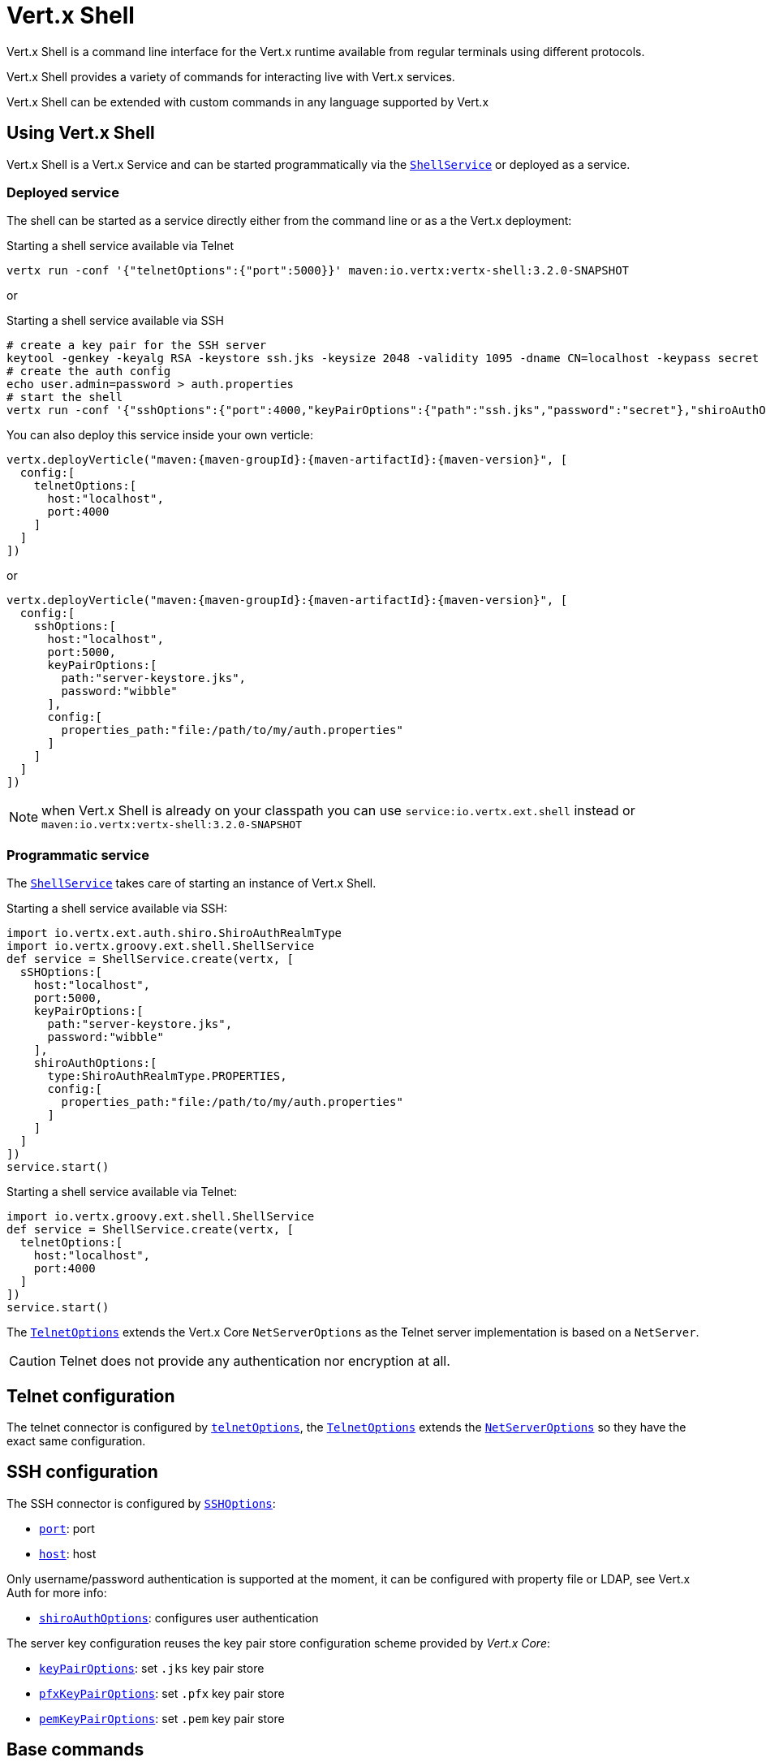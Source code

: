 = Vert.x Shell

Vert.x Shell is a command line interface for the Vert.x runtime available from regular
terminals using different protocols.

Vert.x Shell provides a variety of commands for interacting live with Vert.x services.

Vert.x Shell can be extended with custom commands in any language supported by Vert.x

== Using Vert.x Shell

Vert.x Shell is a Vert.x Service and can be started programmatically via the `link:groovydoc/io/vertx/groovy/ext/shell/ShellService.html[ShellService]`
or deployed as a service.

=== Deployed service

The shell can be started as a service directly either from the command line or as a the Vert.x deployment:

.Starting a shell service available via Telnet
[source,subs="+attributes"]
----
vertx run -conf '{"telnetOptions":{"port":5000}}' maven:io.vertx:vertx-shell:3.2.0-SNAPSHOT
----

or

.Starting a shell service available via SSH
[source,subs="+attributes"]
----
# create a key pair for the SSH server
keytool -genkey -keyalg RSA -keystore ssh.jks -keysize 2048 -validity 1095 -dname CN=localhost -keypass secret -storepass secret
# create the auth config
echo user.admin=password > auth.properties
# start the shell
vertx run -conf '{"sshOptions":{"port":4000,"keyPairOptions":{"path":"ssh.jks","password":"secret"},"shiroAuthOptions":{"config":{"properties_path":"file:auth.properties"}}}}' maven:io.vertx:vertx-shell:3.2.0-SNAPSHOT
----

You can also deploy this service inside your own verticle:

[source,groovy,subs="+attributes"]
----
vertx.deployVerticle("maven:{maven-groupId}:{maven-artifactId}:{maven-version}", [
  config:[
    telnetOptions:[
      host:"localhost",
      port:4000
    ]
  ]
])

----

or

[source,groovy,subs="+attributes"]
----
vertx.deployVerticle("maven:{maven-groupId}:{maven-artifactId}:{maven-version}", [
  config:[
    sshOptions:[
      host:"localhost",
      port:5000,
      keyPairOptions:[
        path:"server-keystore.jks",
        password:"wibble"
      ],
      config:[
        properties_path:"file:/path/to/my/auth.properties"
      ]
    ]
  ]
])

----

NOTE: when Vert.x Shell is already on your classpath you can use `service:io.vertx.ext.shell` instead
or `maven:io.vertx:vertx-shell:3.2.0-SNAPSHOT`

=== Programmatic service

The `link:groovydoc/io/vertx/groovy/ext/shell/ShellService.html[ShellService]` takes care of starting an instance of Vert.x Shell.

Starting a shell service available via SSH:

[source,groovy]
----
import io.vertx.ext.auth.shiro.ShiroAuthRealmType
import io.vertx.groovy.ext.shell.ShellService
def service = ShellService.create(vertx, [
  sSHOptions:[
    host:"localhost",
    port:5000,
    keyPairOptions:[
      path:"server-keystore.jks",
      password:"wibble"
    ],
    shiroAuthOptions:[
      type:ShiroAuthRealmType.PROPERTIES,
      config:[
        properties_path:"file:/path/to/my/auth.properties"
      ]
    ]
  ]
])
service.start()

----

Starting a shell service available via Telnet:

[source,groovy]
----
import io.vertx.groovy.ext.shell.ShellService
def service = ShellService.create(vertx, [
  telnetOptions:[
    host:"localhost",
    port:4000
  ]
])
service.start()

----

The `link:../dataobjects.html#TelnetOptions[TelnetOptions]` extends the Vert.x Core `NetServerOptions` as the Telnet server
implementation is based on a `NetServer`.

CAUTION: Telnet does not provide any authentication nor encryption at all.

== Telnet configuration

The telnet connector is configured by `link:../dataobjects.html#ShellServiceOptions#setTelnetOptions(io.vertx.ext.shell.term.TelnetOptions)[telnetOptions]`,
the `link:../dataobjects.html#TelnetOptions[TelnetOptions]` extends the `link:../../vertx-core/dataobjects.html#NetServerOptions[NetServerOptions]` so they
have the exact same configuration.

== SSH configuration

The SSH connector is configured by `link:../dataobjects.html#ShellServiceOptions#setSSHOptions(io.vertx.ext.shell.term.SSHOptions)[SSHOptions]`:

- `link:../dataobjects.html#SSHOptions#setPort(int)[port]`: port
- `link:../dataobjects.html#SSHOptions#setHost(java.lang.String)[host]`: host

Only username/password authentication is supported at the moment, it can be configured with property file
or LDAP, see Vert.x Auth for more info:

- `link:../dataobjects.html#SSHOptions#setShiroAuthOptions(io.vertx.ext.auth.shiro.ShiroAuthOptions)[shiroAuthOptions]`: configures user authentication

The server key configuration reuses the key pair store configuration scheme provided by _Vert.x Core_:

- `link:../dataobjects.html#SSHOptions#setKeyPairOptions(io.vertx.core.net.JksOptions)[keyPairOptions]`: set `.jks` key pair store
- `link:../dataobjects.html#SSHOptions#setPfxKeyPairOptions(io.vertx.core.net.PfxOptions)[pfxKeyPairOptions]`: set `.pfx` key pair store
- `link:../dataobjects.html#SSHOptions#setPemKeyPairOptions(io.vertx.core.net.PemKeyCertOptions)[pemKeyPairOptions]`: set `.pem` key pair store

== Base commands

To find out the available commands you can use the _help_ builtin command:

. Verticle commands
.. verticle-ls: list all deployed verticles
.. verticle-undeploy: undeploy a verticle
.. verticle-deploy: deployes a verticle
.. verticle-factories: list all known verticle factories
. File system commands
.. ls
.. cd
.. pwd
. Bus commands
.. bus-tail: display all incoming messages on an event bus address
.. bus-send: send a message on the event bus
. Net commands
.. net-ls: list all available net servers, including HTTP servers
. Shared data commands
.. local-map-put
.. local-map-get
.. local-map-rm
. Metrics commands (requires Dropwizard metrics setup)
.. metrics-ls: show all available metrics
.. metrics-info: show particular metrics
. Various commands
.. echo
.. sleep
.. help
.. exit
.. logout
. Job control
.. fg
.. bg
.. jobs

NOTE: this command list should evolve in next releases of Vert.x Shell

== Extending Vert.x Shell

Vert.x Shell can be extended with custom commands in any of the languages supporting code generation.

A command is created by the `link:groovydoc/io/vertx/groovy/ext/shell/command/CommandBuilder.html#command(java.lang.String)[CommandBuilder.command]` method: the command process handler is called
by the shell when the command is executed, this handler can be set with the `link:groovydoc/io/vertx/groovy/ext/shell/command/CommandBuilder.html#processHandler(io.vertx.core.Handler)[processHandler]`
method:

[source,groovy]
----
import io.vertx.groovy.ext.shell.command.CommandBuilder
import io.vertx.groovy.ext.shell.registry.CommandRegistry

def builder = CommandBuilder.command("my-command")
builder.processHandler({ process ->

  // Write a message to the console
  process.write("Hello World")

  // End the process
  process.end()
})

// Register the command
def registry = CommandRegistry.get(vertx)
registry.registerCommand(builder.build())

----

After a command is created, it needs to be registed to a `link:groovydoc/io/vertx/groovy/ext/shell/registry/CommandRegistry.html[CommandRegistry]`. The
command registry holds all the commands for a Vert.x instance.

A command is registered until it is unregistered with the `link:groovydoc/io/vertx/groovy/ext/shell/registry/CommandRegistration.html#unregister()[unregister]`
method or the `link:groovydoc/io/vertx/groovy/ext/shell/registry/CommandRegistry.html#unregisterCommand(java.lang.String)[unregisterCommand]`. When a command is
registered from a Verticle, this command is unregistered when this verticle is undeployed.

NOTE: Command callbacks are invoked in the `io.vertx.core.Context` when the command is registered in the
registry. Keep this in mind if you maintain state in a command.

The `link:groovydoc/io/vertx/groovy/ext/shell/command/CommandProcess.html[CommandProcess]` object can be used for interacting with the shell.

=== Command arguments

The `link:groovydoc/io/vertx/groovy/ext/shell/command/CommandProcess.html#args()[args]` returns the command arguments:

[source,groovy]
----
command.processHandler({ process ->

  process.args().each { arg ->
    // Print each argument on the console
    process.write("Argument ${arg}")
  }

  process.end()
})

----

Besides it is also possible to create commands using `link:../../vertx-core/groovy/groovydoc/io/vertx/groovy/core/cli/CLI.html[Vert.x CLI]`: it makes easier to
write command line argument parsing:

- _option_ and _argument_ parsing
- argument _validation_
- generation of the command _usage_

[source,groovy]
----
import io.vertx.groovy.core.cli.CLI
import io.vertx.groovy.ext.shell.command.CommandBuilder
def cli = CLI.create("my-command").addArgument([
  argName:"my-arg"
]).addOption([
  shortName:"m",
  longName:"my-option"
])
def command = CommandBuilder.command(cli)
command.processHandler({ process ->

  def commandLine = process.commandLine()

  def argValue = commandLine.getArgumentValue(0)
  def optValue = commandLine.getOptionValue("my-option")
  process.write("The argument is ${argValue} and the option is ${optValue}")

  process.end()
})

----

When an option named _help_ is added to the CLI object, the shell will take care of generating the command usage
when the option is activated:

[source,groovy]
----
import io.vertx.groovy.core.cli.CLI
import io.vertx.groovy.ext.shell.command.CommandBuilder
def cli = CLI.create("my-command").addArgument([
  argName:"my-arg"
]).addOption([
  argName:"help",
  shortName:"h",
  longName:"help"
])
def command = CommandBuilder.command(cli)
command.processHandler({ process ->
  // ...
})

----

When the command executes the `link:groovydoc/io/vertx/groovy/ext/shell/command/CommandProcess.html[process]` is provided for interacting
with the shell. A `link:groovydoc/io/vertx/groovy/ext/shell/command/CommandProcess.html[CommandProcess]` extends `link:groovydoc/io/vertx/groovy/ext/shell/term/Tty.html[Tty]`
which is used for interacting with the terminal.

=== Terminal usage

==== terminal I/O

The `link:groovydoc/io/vertx/groovy/ext/shell/term/Tty.html#setStdin(io.vertx.ext.shell.io.Stream)[setStdin]` handler is used to be notified when the terminal
receives data, e.g the user uses his keyboard:

[source,groovy]
----
tty.setStdin({ data ->
  println("Received ${data}")
})

----

A command can use the `link:groovydoc/io/vertx/groovy/ext/shell/term/Tty.html#stdout()[stdout]` to write to the standard output.

[source,groovy]
----
tty.stdout().write("Hello World")

----

==== Terminal size

The current terminal size can be obtained using `link:groovydoc/io/vertx/groovy/ext/shell/term/Tty.html#width()[width]` and
`link:groovydoc/io/vertx/groovy/ext/shell/term/Tty.html#height()[height]`.

[source,groovy]
----
tty.stdout().write("Current terminal size: (${tty.width()}, ${tty.height()})")

----

==== Resize event

When the size of the terminal changes the `link:groovydoc/io/vertx/groovy/ext/shell/term/Tty.html#resizehandler(io.vertx.core.Handler)[resizehandler]`
is called, the new terminal size can be obtained with `link:groovydoc/io/vertx/groovy/ext/shell/term/Tty.html#width()[width]` and
`link:groovydoc/io/vertx/groovy/ext/shell/term/Tty.html#height()[height]`.

[source,groovy]
----
tty.resizehandler({ v ->
  println("terminal resized : ${tty.width()} ${tty.height()}")
})

----

==== Terminal type

The terminal type is useful for sending escape codes to the remote terminal: `link:groovydoc/io/vertx/groovy/ext/shell/term/Tty.html#type()[type]`
returns the current terminal type, it can be null if the terminal has not advertised the value.

[source,groovy]
----
println("terminal type : ${tty.type()}")

----

=== Shell session

The shell is a connected service that naturally maintains a session with the client, this session can be
used in commands to scope data. A command can get the session with `link:groovydoc/io/vertx/groovy/ext/shell/command/CommandProcess.html#session()[session]`:

[source,groovy]
----
command.processHandler({ process ->

  def session = process.session()

  if (session.get("my_key") == null) {
    session.put("my key", "my value")
  }

  process.end()
})

----

=== Process termination

Calling `link:groovydoc/io/vertx/groovy/ext/shell/command/CommandProcess.html#end()[end]` ends the current process. It can be called directly
in the invocation of the command handler or any time later:

[source,groovy]
----
command.processHandler({ process ->
  def vertx = process.vertx()

  // Set a timer
  vertx.setTimer(1000, { id ->

    // End the command when the timer is fired
    process.end()
  })
})

----

=== Process events

A command can subscribe to a few process events.

==== Interrupt event

The `link:groovydoc/io/vertx/groovy/ext/shell/command/CommandProcess.html#interruptHandler(io.vertx.core.Handler)[interruptHandler]` is called when the process
is interrupted, this event is fired when the user press _Ctrl+C_ during the execution of a command. This handler can
be used for interrupting commands _blocking_ the CLI and gracefully ending the command process:

[source,groovy]
----
command.processHandler({ process ->
  def vertx = process.vertx()

  // Every second print a message on the console
  def periodicId = vertx.setPeriodic(1000, { id ->
    process.write("tick\n")
  })

  // When user press Ctrl+C: cancel the timer and end the process
  process.interruptHandler({ v ->
    vertx.cancelTimer(periodicId)
    process.end()
  })
})

----

When no interrupt handler is registered, pressing _Ctrl+C_ will have no effect on the current process and the event
will be delayed and will likely be handled by the shell, like printing a new line on the console.

==== Suspend/resume events

The `link:groovydoc/io/vertx/groovy/ext/shell/command/CommandProcess.html#suspendHandler(io.vertx.core.Handler)[suspendHandler]` is called when the process
is running and the user press _Ctrl+Z_, the command is _suspended_:

- the command can receive the suspend event when it has registered an handler for this event
- the command will not receive anymore data from the standard input
- the shell prompt the user for input
- the command can receive interrupts event or end events

The `link:groovydoc/io/vertx/groovy/ext/shell/command/CommandProcess.html#resumeHandler(io.vertx.core.Handler)[resumeHandler]` is called when the process
is resumed, usually when the user types _fg_:

- the command can receive the resume event when it has registered an handler for this event
- the command will receive again data from the standard input when it has registered an stdin handler 

[source,groovy]
----
command.processHandler({ process ->

  // Command is suspended
  process.suspendHandler({ v ->
    println("Suspended")
  })

  // Command is resumed
  process.resumeHandler({ v ->
    println("Resumed")
  })
})

----

==== End events

The `link:groovydoc/io/vertx/groovy/ext/shell/command/CommandProcess.html#endHandler(io.vertx.core.Handler)[endHandler]` (io.vertx.core.Handler)} is
called when the process is running or suspended and the command terminates, for instance the shell session is closed,
the command is _terminated_.

[source,groovy]
----
command.processHandler({ process ->

  // Command terminates
  process.endHandler({ v ->
    println("Terminated")
  })
})

----

The end handler is called even when the command invokes `link:groovydoc/io/vertx/groovy/ext/shell/command/CommandProcess.html#end()[end]`.

This handler is useful for cleaning up resources upon command termination, for instance closing a client or a timer.

=== Command completion

A command can provide a completion handler when it wants to provide contextual command line interface completion.

Like the process handler, the `link:groovydoc/io/vertx/groovy/ext/shell/command/CommandBuilder.html#completionHandler(io.vertx.core.Handler)[completion
handler]` is non blocking because the implementation may use Vert.x services, e.g the file system.

The `link:groovydoc/io/vertx/groovy/ext/shell/cli/Completion.html#lineTokens()[lineTokens]` returns a list of `link:groovydoc/io/vertx/groovy/ext/shell/cli/CliToken.html[tokens]`
from the beginning of the line to the cursor position. The list can be empty if the cursor when the cursor is at the
beginning of the line.

The `link:groovydoc/io/vertx/groovy/ext/shell/cli/Completion.html#rawLine()[rawLine]` returns the current completed from the beginning
of the line to the cursor position, in raw format, i.e without any char escape performed.

Completion ends with a call to `link:groovydoc/io/vertx/groovy/ext/shell/cli/Completion.html#complete(java.util.List)[complete]`.

== In process shell session

In process shell session can be created with `link:groovydoc/io/vertx/groovy/ext/shell/ShellService.html#createShell()[createShell]`:

[source,groovy]
----

// Create a shell ession
def shell = shellService.createShell()


----

The main use case is running or testing a command:

[source,groovy]
----
import io.vertx.groovy.ext.shell.term.Pty

// Create a shell
def shell = shellService.createShell()

// Create a job fo the command
def job = shell.createJob("my-command 1234")

// Create a pseudo terminal
def pty = Pty.create()
pty.setStdout({ data ->
  println("Command wrote ${data}")
})

// Run the command
job.setTty(pty.slave())
job.terminateHandler({ status ->
  println("Command terminated with status ${status}")
})

----

The `link:groovydoc/io/vertx/groovy/ext/shell/term/Pty.html[Pty]` pseudo terminal is the main interface for interacting with the command
when it's running:

- uses standard input/output for writing or reading strings
- resize the terminal

== Terminal servers

Vert.x Shell also provides bare terminal servers for those who need to write pure terminal applications.

The terminal server `link:groovydoc/io/vertx/groovy/ext/shell/term/Term.html[Term]` handler accepts incoming terminal connections.
When a remote terminal connects, the `link:groovydoc/io/vertx/groovy/ext/shell/term/Term.html[Term]` can be used to interact with connected
terminal.

[source,groovy]
----
def server = io.vertx.ext.shell.term.TermServer.createSSHServer(vertx, [
  port:5000,
  host:"localhost"
])
server.termHandler({ term ->
  term.setStdin({ line ->
    term.stdout().write(line)
  })
})
server.listen()

----

The telnet protocol is also supported:

[source,groovy]
----
def server = io.vertx.ext.shell.term.TermServer.createTelnetServer(vertx, [
  port:5000,
  host:"localhost"
])
server.termHandler({ term ->
  term.setStdin({ line ->
    term.stdout().write(line)
  })
})
server.listen()

----

The `link:groovydoc/io/vertx/groovy/ext/shell/term/Term.html[Term]` is also a `link:groovydoc/io/vertx/groovy/ext/shell/term/Tty.html[Tty]`, this section explains
how to use the tty.